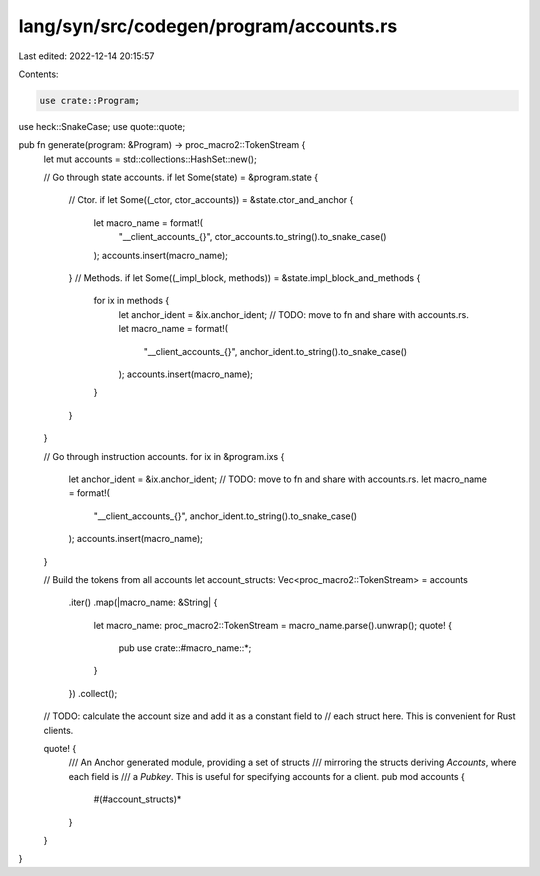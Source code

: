 lang/syn/src/codegen/program/accounts.rs
========================================

Last edited: 2022-12-14 20:15:57

Contents:

.. code-block:: rs

    use crate::Program;
use heck::SnakeCase;
use quote::quote;

pub fn generate(program: &Program) -> proc_macro2::TokenStream {
    let mut accounts = std::collections::HashSet::new();

    // Go through state accounts.
    if let Some(state) = &program.state {
        // Ctor.
        if let Some((_ctor, ctor_accounts)) = &state.ctor_and_anchor {
            let macro_name = format!(
                "__client_accounts_{}",
                ctor_accounts.to_string().to_snake_case()
            );
            accounts.insert(macro_name);
        }
        // Methods.
        if let Some((_impl_block, methods)) = &state.impl_block_and_methods {
            for ix in methods {
                let anchor_ident = &ix.anchor_ident;
                // TODO: move to fn and share with accounts.rs.
                let macro_name = format!(
                    "__client_accounts_{}",
                    anchor_ident.to_string().to_snake_case()
                );
                accounts.insert(macro_name);
            }
        }
    }

    // Go through instruction accounts.
    for ix in &program.ixs {
        let anchor_ident = &ix.anchor_ident;
        // TODO: move to fn and share with accounts.rs.
        let macro_name = format!(
            "__client_accounts_{}",
            anchor_ident.to_string().to_snake_case()
        );
        accounts.insert(macro_name);
    }

    // Build the tokens from all accounts
    let account_structs: Vec<proc_macro2::TokenStream> = accounts
        .iter()
        .map(|macro_name: &String| {
            let macro_name: proc_macro2::TokenStream = macro_name.parse().unwrap();
            quote! {
                pub use crate::#macro_name::*;
            }
        })
        .collect();

    // TODO: calculate the account size and add it as a constant field to
    //       each struct here. This is convenient for Rust clients.

    quote! {
        /// An Anchor generated module, providing a set of structs
        /// mirroring the structs deriving `Accounts`, where each field is
        /// a `Pubkey`. This is useful for specifying accounts for a client.
        pub mod accounts {
            #(#account_structs)*
        }
    }
}


